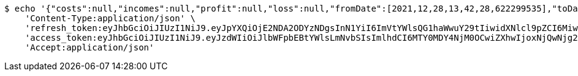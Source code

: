 [source,bash]
----
$ echo '{"costs":null,"incomes":null,"profit":null,"loss":null,"fromDate":[2021,12,28,13,42,28,622299535],"toDate":[2021,12,28,13,42,28,691582050]}' | http POST 'http://localhost:8080/api/category/products/sell/get-by-product/date/5/' \
    'Content-Type:application/json' \
    'refresh_token:eyJhbGciOiJIUzI1NiJ9.eyJpYXQiOjE2NDA2ODYzNDgsInN1YiI6ImVtYWlsQG1haWwuY29tIiwidXNlcl9pZCI6MiwiZXhwIjoxNjQyNTAwNzQ4fQ.j64FN_6MUJqptKREJpZ-waC-g24ZfAIErERKAxjtNeQ' \
    'access_token:eyJhbGciOiJIUzI1NiJ9.eyJzdWIiOiJlbWFpbEBtYWlsLmNvbSIsImlhdCI6MTY0MDY4NjM0OCwiZXhwIjoxNjQwNjg2NDA4fQ.LczsPJhUdzSWk4_FrRFeWwmt9nchPdt-Wdpg0Ixsypo' \
    'Accept:application/json'
----